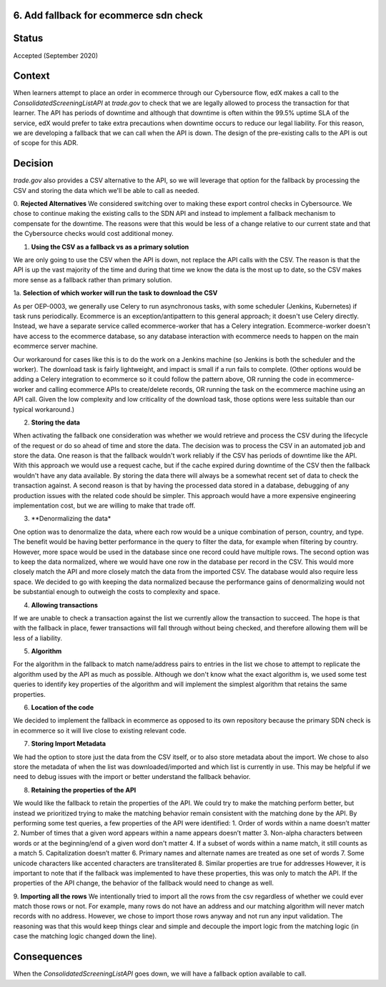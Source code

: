 6. Add fallback for ecommerce sdn check
------------------------------------------------------------

Status
------

Accepted (September 2020)

Context
-------

When learners attempt to place an order in ecommerce through our Cybersource flow, edX makes a call to the `ConsolidatedScreeningListAPI` at `trade.gov` to check that we are legally allowed to process the transaction for that learner.
The API has periods of downtime and although that downtime is often within the 99.5% uptime SLA of the service, edX would prefer to take extra precautions when downtime occurs to reduce our legal liability.
For this reason, we are developing a fallback that we can call when the API is down.
The design of the pre-existing calls to the API is out of scope for this ADR.

Decision
--------

`trade.gov` also provides a CSV alternative to the API, so we will leverage that option for the fallback by processing the CSV and storing the data which we'll be able to call as needed.

0. **Rejected Alternatives**
We considered switching over to making these export control checks in Cybersource.
We chose to continue making the existing calls to the SDN API and instead to implement a fallback mechanism to compensate for the downtime.
The reasons were that this would be less of a change relative to our current state and that the Cybersource checks would cost additional money.

1. **Using the CSV as a fallback vs as a primary solution**

We are only going to use the CSV when the API is down, not replace the API calls with the CSV. The reason is that the API is up the vast majority of the time and during that time we know the data is the most up to date, so the CSV makes more sense as a fallback rather than primary solution.

1a. **Selection of which worker will run the task to download the CSV**

As per OEP-0003, we generally use Celery to run asynchronous tasks, with some scheduler (Jenkins, Kubernetes) if task runs periodically. 
Ecommerce is an exception/antipattern to this general approach; it doesn't use Celery directly. Instead, we have a separate service called ecommerce-worker that has a Celery integration. 
Ecommerce-worker doesn't have access to the ecommerce database, so any database interaction with ecommerce needs to happen on the main ecommerce server machine. 

Our workaround for cases like this is to do the work on a Jenkins machine (so Jenkins is both the scheduler and the worker). The download task is fairly lightweight, and impact is small if a run fails to complete. 
(Other options would be adding a Celery integration to ecommerce so it could follow the pattern above, OR running the code in ecommerce-worker and calling ecommerce APIs to create/delete records, OR running the task on the ecommerce machine using an API call. Given the low complexity and low criticality of the download task, those options were less suitable than our typical workaround.)

2. **Storing the data**

When activating the fallback one consideration was whether we would retrieve and process the CSV during the lifecycle of the request or do so ahead of time and store the data. The decision was to process the CSV in an automated job and store the data. 
One reason is that the fallback wouldn't work reliably if the CSV has periods of downtime like the API. With this approach we would use a request cache, but if the cache expired during downtime of the CSV then the fallback wouldn't have any data available. By storing the data there will always be a somewhat recent set of data to check the transaction against.
A second reason is that by having the processed data stored in a database, debugging of any production issues with the related code should be simpler.
This approach would have a more expensive engineering implementation cost, but we are willing to make that trade off.

3. **Denormalizing the data*

One option was to denormalize the data, where each row would be a unique combination of person, country, and type. The benefit would be having better performance in the query to filter the data, for example when filtering by country. However, more space would be used in the database since one record could have multiple rows.
The second option was to keep the data normalized, where we would have one row in the database per record in the CSV. This would more closely match the API and more closely match the data from the imported CSV. The database would also require less space.
We decided to go with keeping the data normalized because the performance gains of denormalizing would not be substantial enough to outweigh the costs to complexity and space.

4. **Allowing transactions**

If we are unable to check a transaction against the list we currently allow the transaction to succeed. The hope is that with the fallback in place, fewer transactions will fall through without being checked, and therefore allowing them will be less of a liability.

5. **Algorithm**

For the algorithm in the fallback to match name/address pairs to entries in the list we chose to attempt to replicate the algorithm used by the API as much as possible. Although we don't know what the exact algorithm is, we used some test queries to identify key properties of the algorithm and will implement the simplest algorithm that retains the same properties.

6. **Location of the code**

We decided to implement the fallback in ecommerce as opposed to its own repository because the primary SDN check is in ecommerce so it will live close to existing relevant code.

7. **Storing Import Metadata**

We had the option to store just the data from the CSV itself, or to also store metadata about the import. We chose to also store the metadata of when the list was downloaded/imported and which list is currently in use.
This may be helpful if we need to debug issues with the import or better understand the fallback behavior.

8. **Retaining the properties of the API**

We would like the fallback to retain the properties of the API.
We could try to make the matching perform better, but instead we prioritized trying to make the matching behavior remain consistent with the matching done by the API.
By performing some test queries, a few properties of the API were identified:
1. Order of words within a name doesn’t matter
2. Number of times that a given word appears within a name appears doesn’t matter
3. Non-alpha characters between words or at the beginning/end of a given word don't matter
4. If a subset of words within a name match, it still counts as a match
5. Capitalization doesn’t matter
6. Primary names and alternate names are treated as one set of words
7. Some unicode characters like accented characters are transliterated
8. Similar properties are true for addresses
However, it is important to note that if the fallback was implemented to have these properties, this was only to match the API. If the properties of the API change, the behavior of the fallback would need to change as well.

9. **Importing all the rows**
We intentionally tried to import all the rows from the csv regardless of whether we could ever match those rows or not.
For example, many rows do not have an address and our matching algorithm will never match records with no address. However, we chose to import those rows anyway and not run any input validation.
The reasoning was that this would keep things clear and simple and decouple the import logic from the matching logic (in case the matching logic changed down the line). 


Consequences
------------

When the `ConsolidatedScreeningListAPI` goes down, we will have a fallback option available to call.